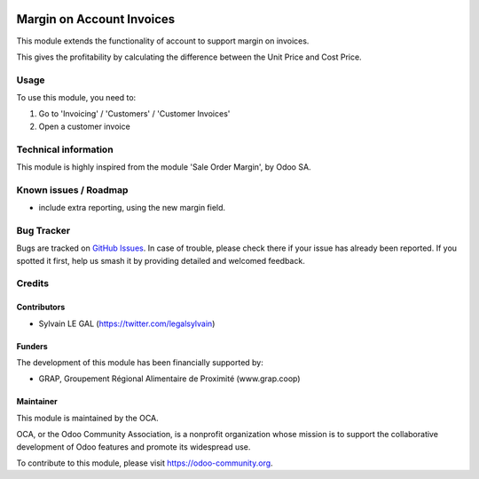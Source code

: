.. image:: https://img.shields.io/badge/licence-AGPL--3-blue.svg
   :target: http://www.gnu.org/licenses/agpl-3.0-standalone.html
   :alt: License: AGPL-3

==========================
Margin on Account Invoices
==========================

This module extends the functionality of account to support margin on
invoices.

This gives the profitability by calculating the difference between the Unit
Price and Cost Price.


Usage
=====

To use this module, you need to:

#. Go to 'Invoicing' / 'Customers' / 'Customer Invoices'
#. Open a customer invoice

.. figure:: ./static/description/account_invoice_form.png
   :width: 800px

.. image:: https://odoo-community.org/website/image/ir.attachment/5784_f2813bd/datas
   :alt: Try me on Runbot
   :target: https://runbot.odoo-community.org/runbot/95/8.0


Technical information
=====================

This module is highly inspired from the module 'Sale Order Margin', by Odoo SA.

Known issues / Roadmap
======================

* include extra reporting, using the new margin field.

Bug Tracker
===========

Bugs are tracked on `GitHub Issues
<https://github.com/OCA/account-invoicing/issues>`_. In case of trouble, please
check there if your issue has already been reported. If you spotted it first,
help us smash it by providing detailed and welcomed feedback.

Credits
=======

Contributors
------------

* Sylvain LE GAL (https://twitter.com/legalsylvain)

Funders
-------

The development of this module has been financially supported by:

* GRAP, Groupement Régional Alimentaire de Proximité (www.grap.coop)

Maintainer
----------

.. image:: https://odoo-community.org/logo.png
   :alt: Odoo Community Association
   :target: https://odoo-community.org

This module is maintained by the OCA.

OCA, or the Odoo Community Association, is a nonprofit organization whose
mission is to support the collaborative development of Odoo features and
promote its widespread use.

To contribute to this module, please visit https://odoo-community.org.

